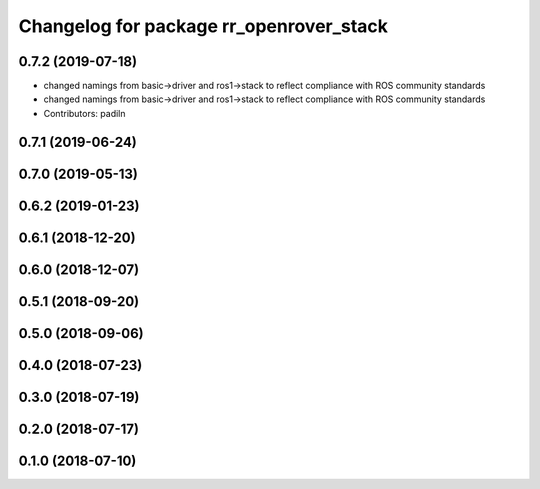 ^^^^^^^^^^^^^^^^^^^^^^^^^^^^^^^^^^^^^^^^
Changelog for package rr_openrover_stack
^^^^^^^^^^^^^^^^^^^^^^^^^^^^^^^^^^^^^^^^

0.7.2 (2019-07-18)
-----------
* changed namings from basic->driver and ros1->stack to reflect compliance with ROS community standards
* changed namings from basic->driver and ros1->stack to reflect compliance with ROS community standards
* Contributors: padiln

0.7.1 (2019-06-24)
------------------

0.7.0 (2019-05-13)
------------------

0.6.2 (2019-01-23)
------------------

0.6.1 (2018-12-20)
------------------

0.6.0 (2018-12-07)
------------------

0.5.1 (2018-09-20)
------------------

0.5.0 (2018-09-06)
------------------

0.4.0 (2018-07-23)
------------------

0.3.0 (2018-07-19)
------------------

0.2.0 (2018-07-17)
------------------

0.1.0 (2018-07-10)
------------------
